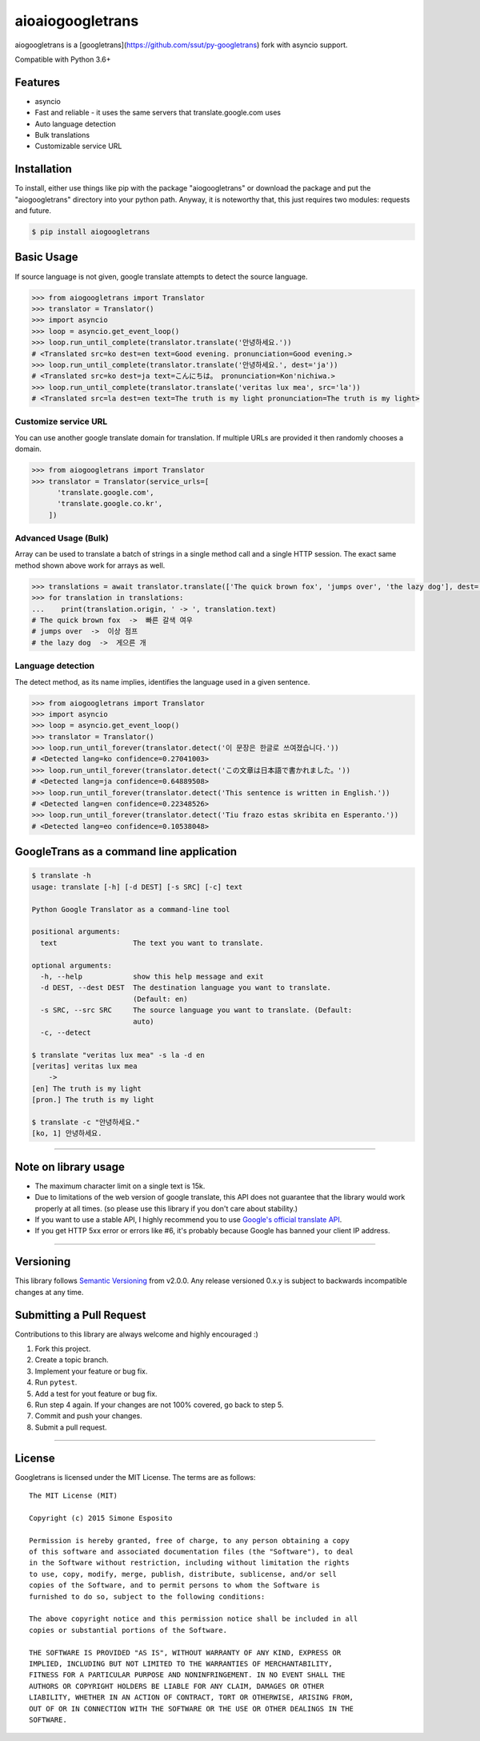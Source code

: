 aioaiogoogletrans
=================

aiogoogletrans is a [googletrans](https://github.com/ssut/py-googletrans) fork with asyncio support.

Compatible with Python 3.6+

Features
--------

-  asyncio
-  Fast and reliable - it uses the same servers that
   translate.google.com uses
-  Auto language detection
-  Bulk translations
-  Customizable service URL

Installation
------------

To install, either use things like pip with the package "aiogoogletrans"
or download the package and put the "aiogoogletrans" directory into your
python path. Anyway, it is noteworthy that, this just requires two
modules: requests and future.

.. code:: bash

    $ pip install aiogoogletrans

Basic Usage
-----------

If source language is not given, google translate attempts to detect the
source language.

.. code:: python

    >>> from aiogoogletrans import Translator
    >>> translator = Translator()
    >>> import asyncio
    >>> loop = asyncio.get_event_loop()
    >>> loop.run_until_complete(translator.translate('안녕하세요.'))
    # <Translated src=ko dest=en text=Good evening. pronunciation=Good evening.>
    >>> loop.run_until_complete(translator.translate('안녕하세요.', dest='ja'))
    # <Translated src=ko dest=ja text=こんにちは。 pronunciation=Kon'nichiwa.>
    >>> loop.run_until_complete(translator.translate('veritas lux mea', src='la'))
    # <Translated src=la dest=en text=The truth is my light pronunciation=The truth is my light>

Customize service URL
~~~~~~~~~~~~~~~~~~~~~

You can use another google translate domain for translation. If multiple
URLs are provided it then randomly chooses a domain.

.. code:: python

    >>> from aiogoogletrans import Translator
    >>> translator = Translator(service_urls=[
          'translate.google.com',
          'translate.google.co.kr',
        ])

Advanced Usage (Bulk)
~~~~~~~~~~~~~~~~~~~~~

Array can be used to translate a batch of strings in a single method
call and a single HTTP session. The exact same method shown above work
for arrays as well.

.. code:: python

    >>> translations = await translator.translate(['The quick brown fox', 'jumps over', 'the lazy dog'], dest='ko')
    >>> for translation in translations:
    ...    print(translation.origin, ' -> ', translation.text)
    # The quick brown fox  ->  빠른 갈색 여우
    # jumps over  ->  이상 점프
    # the lazy dog  ->  게으른 개

Language detection
~~~~~~~~~~~~~~~~~~

The detect method, as its name implies, identifies the language used in
a given sentence.

.. code:: python

    >>> from aiogoogletrans import Translator
    >>> import asyncio
    >>> loop = asyncio.get_event_loop()
    >>> translator = Translator()
    >>> loop.run_until_forever(translator.detect('이 문장은 한글로 쓰여졌습니다.'))
    # <Detected lang=ko confidence=0.27041003>
    >>> loop.run_until_forever(translator.detect('この文章は日本語で書かれました。'))
    # <Detected lang=ja confidence=0.64889508>
    >>> loop.run_until_forever(translator.detect('This sentence is written in English.'))
    # <Detected lang=en confidence=0.22348526>
    >>> loop.run_until_forever(translator.detect('Tiu frazo estas skribita en Esperanto.'))
    # <Detected lang=eo confidence=0.10538048>

GoogleTrans as a command line application
-----------------------------------------

.. code:: bash

    $ translate -h
    usage: translate [-h] [-d DEST] [-s SRC] [-c] text

    Python Google Translator as a command-line tool

    positional arguments:
      text                  The text you want to translate.

    optional arguments:
      -h, --help            show this help message and exit
      -d DEST, --dest DEST  The destination language you want to translate.
                            (Default: en)
      -s SRC, --src SRC     The source language you want to translate. (Default:
                            auto)
      -c, --detect

    $ translate "veritas lux mea" -s la -d en
    [veritas] veritas lux mea
        ->
    [en] The truth is my light
    [pron.] The truth is my light

    $ translate -c "안녕하세요."
    [ko, 1] 안녕하세요.

--------------

Note on library usage
---------------------

-  The maximum character limit on a single text is 15k.

-  Due to limitations of the web version of google translate, this API
   does not guarantee that the library would work properly at all times.
   (so please use this library if you don't care about stability.)

-  If you want to use a stable API, I highly recommend you to use
   `Google's official translate
   API <https://cloud.google.com/translate/docs>`__.

-  If you get HTTP 5xx error or errors like #6, it's probably because
   Google has banned your client IP address.

--------------

Versioning
----------

This library follows `Semantic Versioning <http://semver.org/>`__ from
v2.0.0. Any release versioned 0.x.y is subject to backwards incompatible
changes at any time.

Submitting a Pull Request
-------------------------

Contributions to this library are always welcome and highly encouraged
:)

1. Fork this project.
2. Create a topic branch.
3. Implement your feature or bug fix.
4. Run ``pytest``.
5. Add a test for yout feature or bug fix.
6. Run step 4 again. If your changes are not 100% covered, go back to
   step 5.
7. Commit and push your changes.
8. Submit a pull request.

--------------

License
-------

Googletrans is licensed under the MIT License. The terms are as
follows:

::

    The MIT License (MIT)

    Copyright (c) 2015 Simone Esposito

    Permission is hereby granted, free of charge, to any person obtaining a copy
    of this software and associated documentation files (the "Software"), to deal
    in the Software without restriction, including without limitation the rights
    to use, copy, modify, merge, publish, distribute, sublicense, and/or sell
    copies of the Software, and to permit persons to whom the Software is
    furnished to do so, subject to the following conditions:

    The above copyright notice and this permission notice shall be included in all
    copies or substantial portions of the Software.

    THE SOFTWARE IS PROVIDED "AS IS", WITHOUT WARRANTY OF ANY KIND, EXPRESS OR
    IMPLIED, INCLUDING BUT NOT LIMITED TO THE WARRANTIES OF MERCHANTABILITY,
    FITNESS FOR A PARTICULAR PURPOSE AND NONINFRINGEMENT. IN NO EVENT SHALL THE
    AUTHORS OR COPYRIGHT HOLDERS BE LIABLE FOR ANY CLAIM, DAMAGES OR OTHER
    LIABILITY, WHETHER IN AN ACTION OF CONTRACT, TORT OR OTHERWISE, ARISING FROM,
    OUT OF OR IN CONNECTION WITH THE SOFTWARE OR THE USE OR OTHER DEALINGS IN THE
    SOFTWARE.

.. |GitHub license| image:: https://img.shields.io/github/license/mashape/apistatus.svg
   :target: http://opensource.org/licenses/MIT
.. |travis status| image:: https://travis-ci.org/chauffer/aiogoogletrans.svg?branch=master
   :target: https://travis-ci.org/chauffer/aiogoogletrans
.. |Documentation Status| image:: https://readthedocs.org/projects/py-aiogoogletrans/badge/?version=latest
   :target: https://readthedocs.org/projects/py-aiogoogletrans/?badge=latest
.. |PyPI version| image:: https://badge.fury.io/py/aiogoogletrans.svg
   :target: http://badge.fury.io/py/aiogoogletrans
.. |Coverage Status| image:: https://coveralls.io/repos/github/chauffer/aiogoogletrans/badge.svg
   :target: https://coveralls.io/github/chaufferaiogoogletrans
.. |Code Climate| image:: https://codeclimate.com/github/chauffer/aiogoogletrans/badges/gpa.svg
   :target: https://codeclimate.com/github/chauffer/aiogoogletrans
